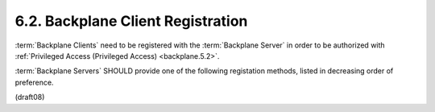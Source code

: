 6.2.  Backplane Client Registration
---------------------------------------------

:term:`Backplane Clients` need to be registered with the :term:`Backplane Server` 
in order to be authorized with :ref:`Privileged Access (Privileged Access) <backplane.5.2>`. 

:term:`Backplane Servers` SHOULD provide one of the following registation methods, 
listed in decreasing order of preference.

(draft08)
